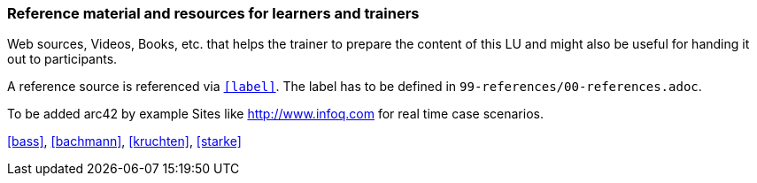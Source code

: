 // tag::EN[]
[discrete]
===  Reference material and resources for learners and trainers
// end::EN[]

// tag::REMARK[]
[sidebar]
====
Web sources, Videos, Books, etc. that helps the trainer to prepare the content of this LU and might also be useful for handing it out to participants.

A reference source is referenced via `<<label>>`. The label has to be defined in `99-references/00-references.adoc`.
====
// end::REMARK[]

// tag::EN[]
To be added
arc42 by example
Sites like http://www.infoq.com for real time case scenarios.

<<bass>>, <<bachmann>>, <<kruchten>>, <<starke>>
// end::EN[]
